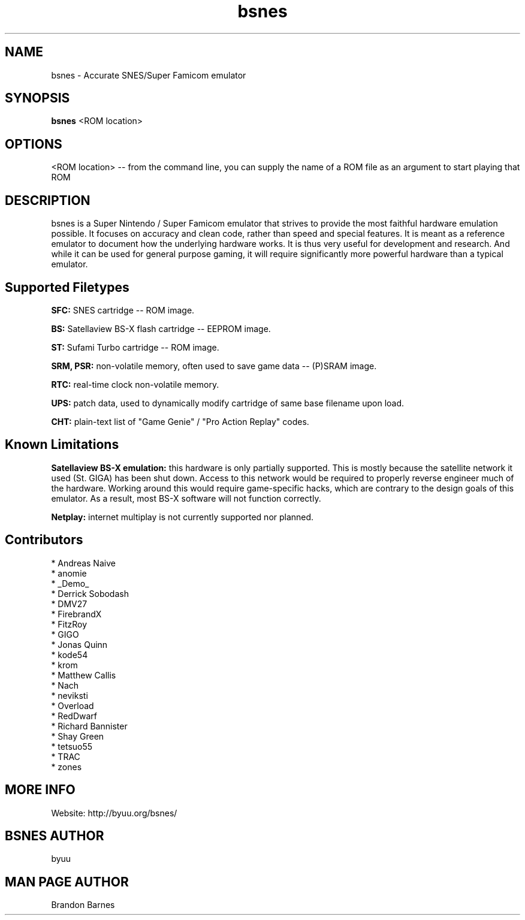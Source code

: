 .TH bsnes 6 "November 20, 2010"
.SH NAME
bsnes \- Accurate SNES/Super Famicom emulator
.SH SYNOPSIS
.B bsnes
<ROM location>
.SH OPTIONS
<ROM location> -- from the command line, you can supply the name of a ROM file as
an argument to start playing that ROM

.SH DESCRIPTION

bsnes is a Super Nintendo / Super Famicom emulator that strives to provide the
most faithful hardware emulation possible. It focuses on accuracy and clean
code, rather than speed and special features. It is meant as a reference
emulator to document how the underlying hardware works. It is thus very useful
for development and research. And while it can be used for general purpose
gaming, it will require significantly more powerful hardware than a typical
emulator.

.SH Supported Filetypes

.B SFC:
SNES cartridge -- ROM image.

.B BS:
Satellaview BS-X flash cartridge -- EEPROM image.

.B ST:
Sufami Turbo cartridge -- ROM image.

.B SRM, PSR:
non-volatile memory, often used to save game data -- (P)SRAM image.

.B RTC:
real-time clock non-volatile memory.

.B UPS:
patch data, used to dynamically modify cartridge of same base filename upon load.

.B CHT:
plain-text list of "Game Genie" / "Pro Action Replay" codes.

.SH Known Limitations

.B Satellaview BS-X emulation:
this hardware is only partially supported. This is mostly because the satellite
network it used (St. GIGA) has been shut down. Access to this network would be
required to properly reverse engineer much of the hardware. Working around this
would require game-specific hacks, which are contrary to the design goals of
this emulator. As a result, most BS-X software will not function correctly.

.B Netplay:
internet multiplay is not currently supported nor planned.

.SH Contributors

* Andreas Naive
.br
* anomie
.br
* _Demo_
.br
* Derrick Sobodash
.br
* DMV27
.br
* FirebrandX
.br
* FitzRoy
.br
* GIGO
.br
* Jonas Quinn
.br
* kode54
.br
* krom
.br
* Matthew Callis
.br
* Nach
.br
* neviksti
.br
* Overload
.br
* RedDwarf
.br
* Richard Bannister
.br
* Shay Green
.br
* tetsuo55
.br
* TRAC
.br
* zones

.SH MORE INFO
Website: http://byuu.org/bsnes/

.SH BSNES AUTHOR
byuu

.SH MAN PAGE AUTHOR
Brandon Barnes
